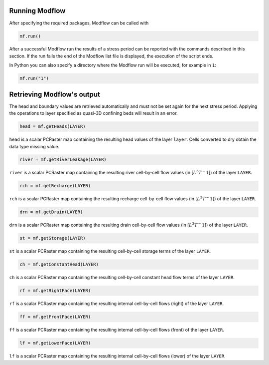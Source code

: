 Running Modflow
---------------

After specifying the required packages, Modflow can be called with

.. code-block:: python

   mf.run()

After a successful Modflow run the results of a stress period can be reported with the commands described in this section. If the run fails the end of the Modflow list file is displayed, the execution of the script ends.

In Python you can also specify a directory where the Modflow run will be executed, for example in ``1``:

.. code-block:: python

   mf.run("1")

Retrieving Modflow's output
---------------------------

The head and boundary values are retrieved automatically and must not be set again for the next stress period. Applying the operations to layer specified as quasi-3D confining beds will result in an error.

.. code-block:: python

   head = mf.getHeads(LAYER)

``head`` is a scalar PCRaster map containing the resulting head values of the layer ``layer``. Cells converted to dry obtain the data type missing value.

.. code-block:: python

   river = mf.getRiverLeakage(LAYER)

``river`` is a scalar PCRaster map containing the resulting river cell-by-cell flow values (in [:math:`L^3T^-1`]) of the layer ``LAYER``.

.. code-block:: python

   rch = mf.getRecharge(LAYER)

``rch`` is a scalar PCRaster map containing the resulting recharge cell-by-cell flow values (in [:math:`L^3T^-1]`) of the layer ``LAYER``.

.. code-block:: python

   drn = mf.getDrain(LAYER)

``drn`` is a scalar PCRaster map containing the resulting drain cell-by-cell flow values (in [:math:`L^3T^-1]`) of the layer ``LAYER``.


.. code-block:: python

   st = mf.getStorage(LAYER)

``st`` is a scalar PCRaster map containing the resulting cell-by-cell storage terms of the layer ``LAYER``.


.. code-block:: python

   ch = mf.getConstantHead(LAYER)

``ch`` is a scalar PCRaster map containing the resulting cell-by-cell constant head flow terms of the layer ``LAYER``.


.. code-block:: python

   rf = mf.getRightFace(LAYER)

``rf`` is a scalar PCRaster map containing the resulting internal cell-by-cell flows (right) of the layer ``LAYER``.


.. code-block:: python

   ff = mf.getFrontFace(LAYER)

``ff`` is a scalar PCRaster map containing the resulting internal cell-by-cell flows (front) of the layer ``LAYER``.


.. code-block:: python

   lf = mf.getLowerFace(LAYER)

``lf`` is a scalar PCRaster map containing the resulting internal cell-by-cell flows (lower) of the layer ``LAYER``.
